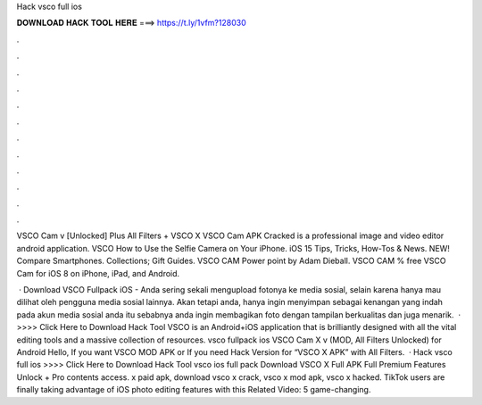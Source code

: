 Hack vsco full ios



𝐃𝐎𝐖𝐍𝐋𝐎𝐀𝐃 𝐇𝐀𝐂𝐊 𝐓𝐎𝐎𝐋 𝐇𝐄𝐑𝐄 ===> https://t.ly/1vfm?128030



.



.



.



.



.



.



.



.



.



.



.



.

VSCO Cam v [Unlocked] Plus All Filters + VSCO X VSCO Cam APK Cracked is a professional image and video editor android application. VSCO How to Use the Selfie Camera on Your iPhone. iOS 15 Tips, Tricks, How-Tos & News. NEW! Compare Smartphones. Collections; Gift Guides. VSCO CAM Power point by Adam Dieball. VSCO CAM % free VSCO Cam for iOS 8 on iPhone, iPad, and Android.

 · Download VSCO Fullpack iOS - Anda sering sekali mengupload fotonya ke media sosial, selain karena hanya mau dilihat oleh pengguna media sosial lainnya. Akan tetapi anda, hanya ingin menyimpan sebagai kenangan yang indah pada akun media sosial anda itu sebabnya anda ingin membagikan foto dengan tampilan berkualitas dan juga menarik.  · >>>> Click Here to Download Hack Tool VSCO is an Android+iOS application that is brilliantly designed with all the vital editing tools and a massive collection of resources. vsco fullpack ios VSCO Cam X v (MOD, All Filters Unlocked) for Android Hello, If you want VSCO MOD APK or If you need Hack Version for “VSCO X APK” with All Filters.  · Hack vsco full ios >>>> Click Here to Download Hack Tool vsco ios full pack Download VSCO X Full APK Full Premium Features Unlock + Pro contents access. x paid apk, download vsco x crack, vsco x mod apk, vsco x hacked. TikTok users are finally taking advantage of iOS photo editing features with this Related Video: 5 game-changing.
